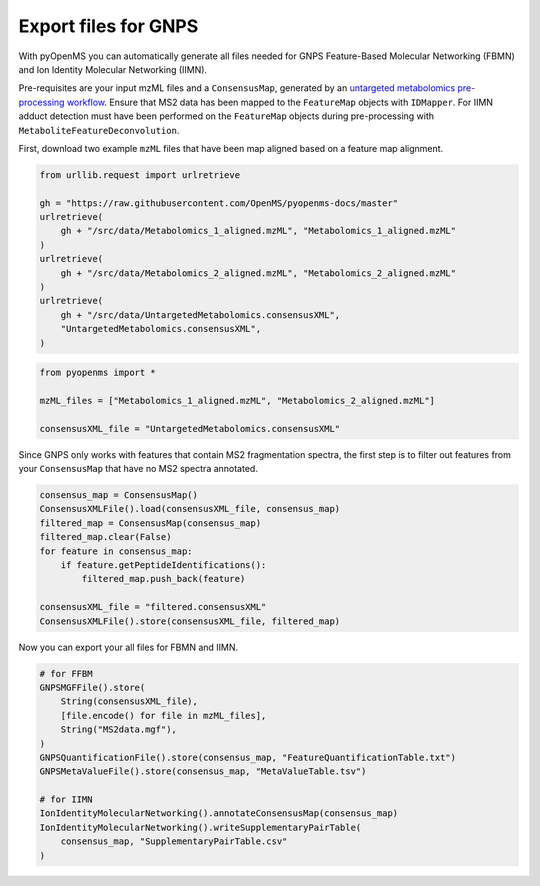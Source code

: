 Export files for GNPS
=====================

With pyOpenMS you can automatically generate all files needed for GNPS Feature-Based Molecular Networking (FBMN) and Ion Identity Molecular Networking (IIMN).

Pre-requisites are your input mzML files and a ``ConsensusMap``, generated by an `untargeted metabolomics pre-processing workflow <metabolomics_preprocessing.html>`_. Ensure that MS2 data has been mapped to the ``FeatureMap`` objects with ``IDMapper``. For IIMN adduct detection must have been performed on the ``FeatureMap`` objects during pre-processing with ``MetaboliteFeatureDeconvolution``.

First, download two example ``mzML`` files that have been map aligned based on a feature map alignment.

.. code-block:: python

    from urllib.request import urlretrieve

    gh = "https://raw.githubusercontent.com/OpenMS/pyopenms-docs/master"
    urlretrieve(
        gh + "/src/data/Metabolomics_1_aligned.mzML", "Metabolomics_1_aligned.mzML"
    )
    urlretrieve(
        gh + "/src/data/Metabolomics_2_aligned.mzML", "Metabolomics_2_aligned.mzML"
    )
    urlretrieve(
        gh + "/src/data/UntargetedMetabolomics.consensusXML",
        "UntargetedMetabolomics.consensusXML",
    )


.. code-block:: python

    from pyopenms import *

    mzML_files = ["Metabolomics_1_aligned.mzML", "Metabolomics_2_aligned.mzML"]

    consensusXML_file = "UntargetedMetabolomics.consensusXML"

Since GNPS only works with features that contain MS2 fragmentation spectra, the first step is to filter out features from your ``ConsensusMap`` that have no MS2 spectra annotated.

.. code-block:: python

    consensus_map = ConsensusMap()
    ConsensusXMLFile().load(consensusXML_file, consensus_map)
    filtered_map = ConsensusMap(consensus_map)
    filtered_map.clear(False)
    for feature in consensus_map:
        if feature.getPeptideIdentifications():
            filtered_map.push_back(feature)

    consensusXML_file = "filtered.consensusXML"
    ConsensusXMLFile().store(consensusXML_file, filtered_map)

Now you can export your all files for FBMN and IIMN.

.. code-block:: python

    # for FFBM
    GNPSMGFFile().store(
        String(consensusXML_file),
        [file.encode() for file in mzML_files],
        String("MS2data.mgf"),
    )
    GNPSQuantificationFile().store(consensus_map, "FeatureQuantificationTable.txt")
    GNPSMetaValueFile().store(consensus_map, "MetaValueTable.tsv")

    # for IIMN
    IonIdentityMolecularNetworking().annotateConsensusMap(consensus_map)
    IonIdentityMolecularNetworking().writeSupplementaryPairTable(
        consensus_map, "SupplementaryPairTable.csv"
    )
